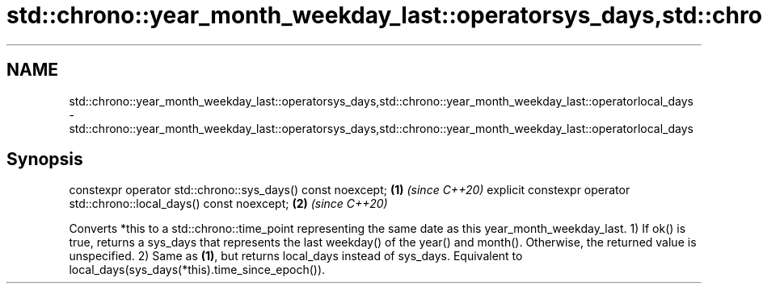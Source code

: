 .TH std::chrono::year_month_weekday_last::operatorsys_days,std::chrono::year_month_weekday_last::operatorlocal_days 3 "2020.03.24" "http://cppreference.com" "C++ Standard Libary"
.SH NAME
std::chrono::year_month_weekday_last::operatorsys_days,std::chrono::year_month_weekday_last::operatorlocal_days \- std::chrono::year_month_weekday_last::operatorsys_days,std::chrono::year_month_weekday_last::operatorlocal_days

.SH Synopsis

constexpr operator std::chrono::sys_days() const noexcept;            \fB(1)\fP \fI(since C++20)\fP
explicit constexpr operator std::chrono::local_days() const noexcept; \fB(2)\fP \fI(since C++20)\fP

Converts *this to a std::chrono::time_point representing the same date as this year_month_weekday_last.
1) If ok() is true, returns a sys_days that represents the last weekday() of the year() and month(). Otherwise, the returned value is unspecified.
2) Same as \fB(1)\fP, but returns local_days instead of sys_days. Equivalent to local_days(sys_days(*this).time_since_epoch()).



